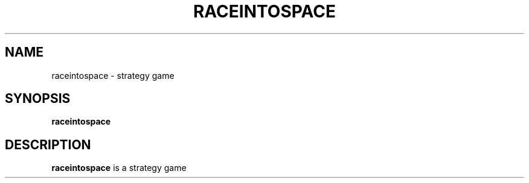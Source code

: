 .\"             -*-Nroff-*-
.\"
.TH RACEINTOSPACE 1
.SH NAME
raceintospace \- strategy game
.SH SYNOPSIS
.B raceintospace
.SH DESCRIPTION
.B raceintospace
is a strategy game
